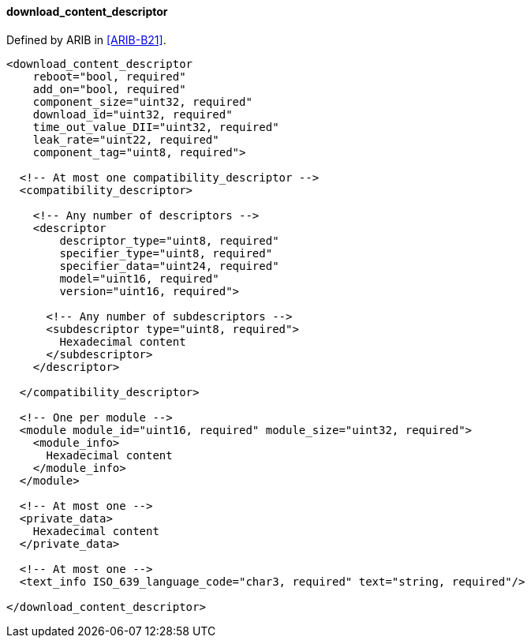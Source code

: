 ==== download_content_descriptor

Defined by ARIB in <<ARIB-B21>>.

[source,xml]
----
<download_content_descriptor
    reboot="bool, required"
    add_on="bool, required"
    component_size="uint32, required"
    download_id="uint32, required"
    time_out_value_DII="uint32, required"
    leak_rate="uint22, required"
    component_tag="uint8, required">

  <!-- At most one compatibility_descriptor -->
  <compatibility_descriptor>

    <!-- Any number of descriptors -->
    <descriptor
        descriptor_type="uint8, required"
        specifier_type="uint8, required"
        specifier_data="uint24, required"
        model="uint16, required"
        version="uint16, required">

      <!-- Any number of subdescriptors -->
      <subdescriptor type="uint8, required">
        Hexadecimal content
      </subdescriptor>
    </descriptor>

  </compatibility_descriptor>

  <!-- One per module -->
  <module module_id="uint16, required" module_size="uint32, required">
    <module_info>
      Hexadecimal content
    </module_info>
  </module>

  <!-- At most one -->
  <private_data>
    Hexadecimal content
  </private_data>

  <!-- At most one -->
  <text_info ISO_639_language_code="char3, required" text="string, required"/>

</download_content_descriptor>
----
